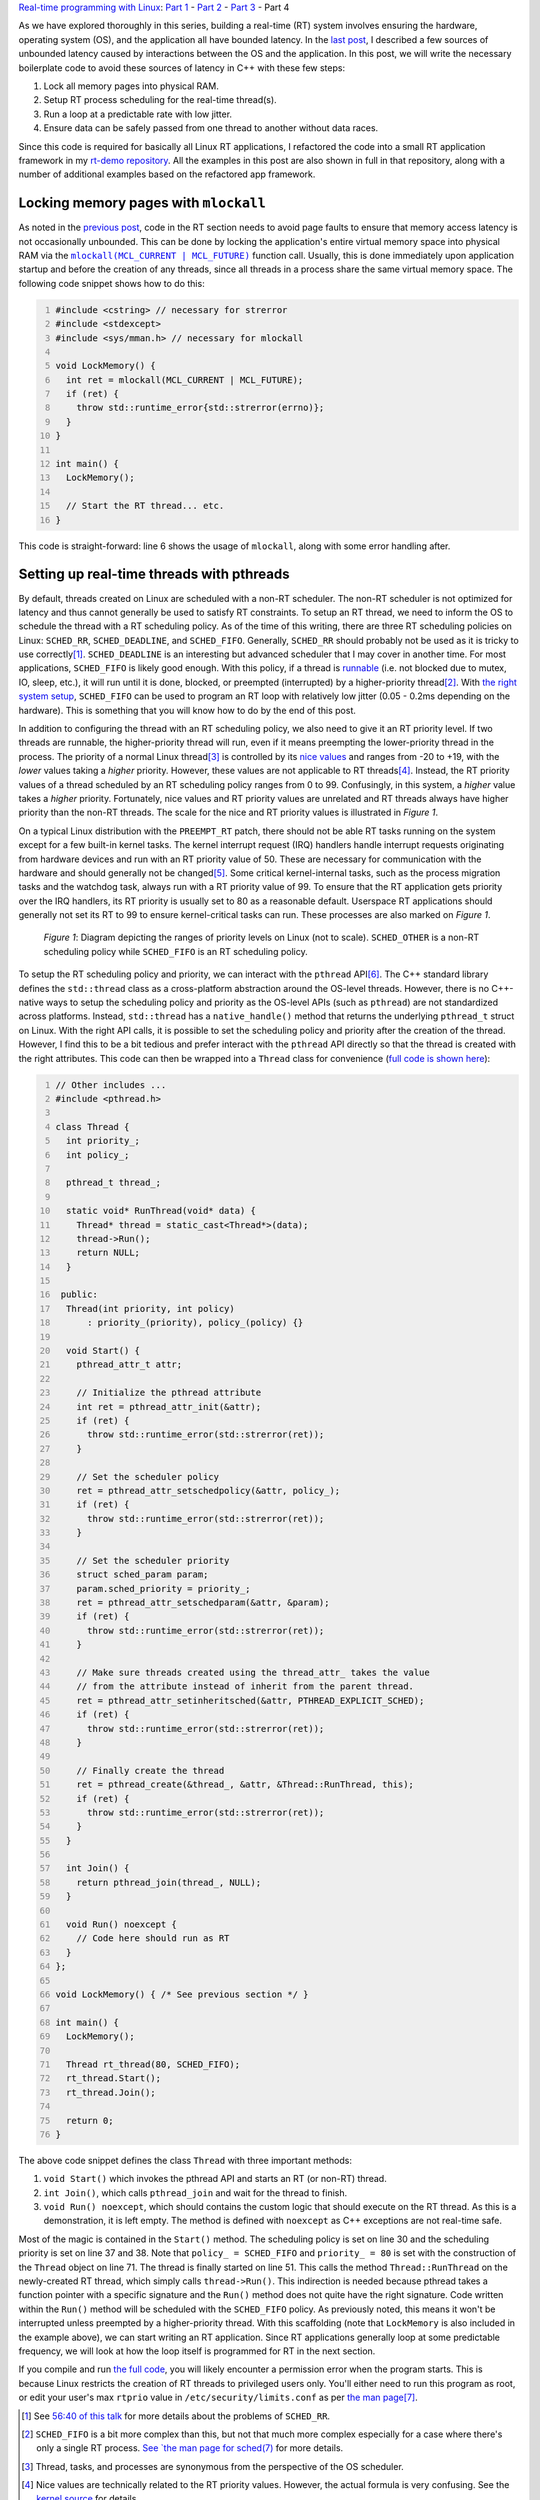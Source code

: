 .. meta::
   :title: Real-time programming with Linux, part 4: C++ application tutorial
   :authors: Shuhao Wu
   :created_at: 2022-05-23
   :has_code: true

`Real-time programming with Linux </blogseries.html#rt-linux-programming>`__: `Part 1 </blog/2022/01-linux-rt-appdev-part1.html>`__ - `Part 2 </blog/2022/02-linux-rt-appdev-part2.html>`__ - `Part 3 </blog/2022/03-linux-rt-appdev-part3.html>`__ - Part 4

As we have explored thoroughly in this series, building a real-time (RT) system
involves ensuring the hardware, operating system (OS), and the application all
have bounded latency. In the `last post
</blog/2022/03-linux-rt-appdev-part3.html>`__, I described a few sources of
unbounded latency caused by interactions between the OS and the application. In
this post, we will write the necessary boilerplate code to avoid these
sources of latency in C++ with these few steps:

#. Lock all memory pages into physical RAM.
#. Setup RT process scheduling for the real-time thread(s).
#. Run a loop at a predictable rate with low jitter.
#. Ensure data can be safely passed from one thread to another without data
   races.

Since this code is required for basically all Linux RT applications, I
refactored the code into a small RT application framework in my `rt-demo
repository <https://github.com/shuhaowu/rt-demo>`__. All the examples in this
post are also shown in full in that repository, along with a number of
additional examples based on the refactored app framework.

Locking memory pages with ``mlockall``
======================================

As noted in the `previous post
</blog/2022/03-linux-rt-appdev-part3.html#virtual-memory-avoid-page-faults-and-use-mlockall>`__,
code in the RT section needs to avoid page faults to ensure that memory access
latency is not occasionally unbounded. This can be done by locking the
application's entire virtual memory space into physical RAM via the |mlockall|_
function call. Usually, this is done immediately upon application startup and
before the creation of any threads, since all threads in a process share the
same virtual memory space. The following code snippet shows how to do this:

.. code-block:: c++
   :number-lines:

   #include <cstring> // necessary for strerror
   #include <stdexcept>
   #include <sys/mman.h> // necessary for mlockall

   void LockMemory() {
     int ret = mlockall(MCL_CURRENT | MCL_FUTURE);
     if (ret) {
       throw std::runtime_error{std::strerror(errno)};
     }
   }

   int main() {
     LockMemory();

     // Start the RT thread... etc.
   }


.. |mlockall| replace:: ``mlockall(MCL_CURRENT | MCL_FUTURE)``
.. _mlockall: https://man7.org/linux/man-pages/man2/mlock.2.html

This code is straight-forward: line 6 shows the usage of ``mlockall``, along
with some error handling after.

Setting up real-time threads with pthreads
==========================================

By default, threads created on Linux are scheduled with a non-RT scheduler. The
non-RT scheduler is not optimized for latency and thus cannot generally be used
to satisfy RT constraints. To setup an RT thread, we need to inform the OS to
schedule the thread with a RT scheduling policy. As of the time of this
writing, there are three RT scheduling policies on Linux: ``SCHED_RR``,
``SCHED_DEADLINE``, and ``SCHED_FIFO``. Generally, ``SCHED_RR`` should probably
not be used as it is tricky to use correctly\ [#fschedrr]_. ``SCHED_DEADLINE``
is an interesting but advanced scheduler that I may cover in another time. For
most applications, ``SCHED_FIFO`` is likely good enough. With this policy, if a
thread is `runnable <https://tldp.org/LDP/tlk/kernel/processes.html>`__ (i.e.
not blocked due to mutex, IO, sleep, etc.), it will run until it is done,
blocked, or preempted (interrupted) by a higher-priority thread\
[#fschedfifo]_. With `the right system setup
</blog/2022/02-linux-rt-appdev-part2.html>`__, ``SCHED_FIFO`` can be used to
program an RT loop with relatively low jitter (0.05 - 0.2ms depending on the
hardware). This is something that you will know how to do by the end of this
post.

In addition to configuring the thread with an RT scheduling policy, we also
need to give it an RT priority level. If two threads are runnable, the
higher-priority thread will run, even if it means preempting the
lower-priority thread in the process. The priority of a normal Linux thread\
[#fthreadtask]_ is controlled by its `nice values
<https://man7.org/linux/man-pages/man2/nice.2.html>`__ and ranges from -20 to
+19, with the *lower* values taking a *higher* priority. However, these values
are not applicable to RT threads\ [#fnice]_. Instead, the RT priority values of
a thread scheduled by an RT scheduling policy ranges from 0 to 99. Confusingly,
in this system, a *higher* value takes a *higher* priority. Fortunately, nice
values and RT priority values are unrelated and RT threads always have higher
priority than the non-RT threads. The scale for the nice and RT priority values
is illustrated in *Figure 1*.

On a typical Linux distribution with the ``PREEMPT_RT`` patch, there should not
be able RT tasks running on the system except for a few built-in kernel tasks.
The kernel interrupt request (IRQ) handlers handle interrupt requests
originating from hardware devices and run with an RT priority value of 50.
These are necessary for communication with the hardware and should generally
not be changed\ [#fprio80]_. Some critical kernel-internal tasks, such as the
process migration tasks and the watchdog task, always run with a RT priority
value of 99. To ensure that the RT application gets priority over the IRQ
handlers, its RT priority is usually set to 80 as a reasonable default.
Userspace RT applications should generally not set its RT to 99 to ensure
kernel-critical tasks can run. These processes are also marked on *Figure 1*.

.. figure:: /static/imgs/blog/2022/04-rt-priority.svg

   *Figure 1*: Diagram depicting the ranges of priority levels on Linux (not to
   scale). ``SCHED_OTHER`` is a non-RT scheduling policy while ``SCHED_FIFO``
   is an RT scheduling policy.

To setup the RT scheduling policy and priority, we can interact with the
``pthread`` API\ [#frtset]_. The C++ standard library defines the ``std::thread`` class as
a cross-platform abstraction around the OS-level threads. However, there is no
C++-native ways to setup the scheduling policy and priority as the OS-level
APIs (such as ``pthread``) are not standardized across platforms. Instead,
``std::thread`` has a ``native_handle()`` method that returns the underlying
``pthread_t`` struct on Linux. With the right API calls, it is possible to set
the scheduling policy and priority after the creation of the thread. However, I
find this to be a bit tedious and prefer interact with the ``pthread`` API
directly so that the thread is created with the right attributes. This code can
then be wrapped into a ``Thread`` class for convenience (`full code is shown
here
<https://github.com/shuhaowu/rt-demo/tree/master/examples/blog_examples/basic.cpp>`__):

.. code-block:: c++
   :number-lines:

   // Other includes ...
   #include <pthread.h>

   class Thread {
     int priority_;
     int policy_;

     pthread_t thread_;

     static void* RunThread(void* data) {
       Thread* thread = static_cast<Thread*>(data);
       thread->Run();
       return NULL;
     }

    public:
     Thread(int priority, int policy)
         : priority_(priority), policy_(policy) {}

     void Start() {
       pthread_attr_t attr;

       // Initialize the pthread attribute
       int ret = pthread_attr_init(&attr);
       if (ret) {
         throw std::runtime_error(std::strerror(ret));
       }

       // Set the scheduler policy
       ret = pthread_attr_setschedpolicy(&attr, policy_);
       if (ret) {
         throw std::runtime_error(std::strerror(ret));
       }

       // Set the scheduler priority
       struct sched_param param;
       param.sched_priority = priority_;
       ret = pthread_attr_setschedparam(&attr, &param);
       if (ret) {
         throw std::runtime_error(std::strerror(ret));
       }

       // Make sure threads created using the thread_attr_ takes the value
       // from the attribute instead of inherit from the parent thread.
       ret = pthread_attr_setinheritsched(&attr, PTHREAD_EXPLICIT_SCHED);
       if (ret) {
         throw std::runtime_error(std::strerror(ret));
       }

       // Finally create the thread
       ret = pthread_create(&thread_, &attr, &Thread::RunThread, this);
       if (ret) {
         throw std::runtime_error(std::strerror(ret));
       }
     }

     int Join() {
       return pthread_join(thread_, NULL);
     }

     void Run() noexcept {
       // Code here should run as RT
     }
   };

   void LockMemory() { /* See previous section */ }

   int main() {
     LockMemory();

     Thread rt_thread(80, SCHED_FIFO);
     rt_thread.Start();
     rt_thread.Join();

     return 0;
   }

The above code snippet defines the class ``Thread`` with three important methods:

#. ``void Start()`` which invokes the pthread API and starts an RT (or non-RT)
   thread.
#. ``int Join()``, which calls ``pthread_join`` and wait for the thread to
   finish.
#. ``void Run() noexcept``, which should contains the custom logic
   that should execute on the RT thread. As this is a demonstration, it is left
   empty. The method is defined with ``noexcept`` as C++ exceptions are not
   real-time safe.

Most of the magic is contained in the ``Start()`` method. The scheduling policy
is set on line 30 and the scheduling priority is set on line 37 and 38. Note
that ``policy_ = SCHED_FIFO`` and ``priority_ = 80`` is set with the
construction of the ``Thread`` object on line 71. The thread is finally started
on line 51. This calls the method ``Thread::RunThread`` on the newly-created RT
thread, which simply calls ``thread->Run()``. This indirection is needed
because pthread takes a function pointer with a specific signature and the
``Run()`` method does not quite have the right signature. Code written within
the ``Run()`` method will be scheduled with the ``SCHED_FIFO`` policy. As
previously noted, this means it won't be interrupted unless preempted by a
higher-priority thread. With this scaffolding (note that ``LockMemory`` is also
included in the example above), we can start writing an RT application.
Since RT applications generally loop at some predictable frequency, we will
look at how the loop itself is programmed for RT in the next section.

If you compile and run `the full code
<https://github.com/shuhaowu/rt-demo/tree/master/examples/blog_examples/basic.cpp>`__,
you will likely encounter a permission error when the program starts. This is
because Linux restricts the creation of RT threads to privileged users only.
You'll either need to run this program as root, or edit your user's max
``rtprio`` value in ``/etc/security/limits.conf`` as per `the man page
<https://www.man7.org/linux/man-pages/man5/limits.conf.5.html>`__\
[#flimitconf]_.

.. [#fschedrr] See `56:40 of this talk <https://youtu.be/w3yT8zJe0Uw?t=3400>`__
   for more details about the problems of ``SCHED_RR``.
.. [#fschedfifo] ``SCHED_FIFO`` is a bit more complex than this, but not that
   much more complex especially for a case where there's only a single RT
   process. `See `the man page for sched(7)
   <https://man7.org/linux/man-pages/man7/sched.7.html>`__ for more details.
.. [#fthreadtask] Thread, tasks, and processes are synonymous from the
   perspective of the OS scheduler.
.. [#fnice] Nice values are technically related to the RT priority values.
   However, the actual formula is very confusing. See the `kernel source
   <https://github.com/torvalds/linux/blob/v5.17/include/linux/sched/prio.h>`__
   for details.
.. [#fprio80] In some cases, you need to ensure some IRQ handlers can
   preempt your RT thread, which means you need to set these IRQ handlers'
   priority level to be higher than the application. For example, if the RT
   thread is waiting for network packets in a busy loop with higher priority
   than the network IRQ handler, it may be blocking the networking handler from
   receiving the packet being waited on. In other cases, stopping IRQ handlers
   from working for a long time may even crash the entire system.
.. [#frtset] It is also possible to set RT priority via the `chrt utility
   <https://man7.org/linux/man-pages/man1/chrt.1.html>`__ without having to
   write code, but I find it cleaner to set the RT scheduling policy and
   priority directly in the code to better convey intent.
.. [#flimitconf] If you create the file
   ``/etc/security/limits.d/20-USERNAME-rtprio.conf`` with the content of
   ``USERNAME - rtprio 98``, you may be able to run basic pthread program
   without using ``sudo``. Your mileage may vary, so please consult with the
   man pages for ``limits.conf``.

Looping with predictable frequency
==================================

.. figure:: /static/imgs/blog/2022/04-rt-loop-1.svg

   *Figure 2*: Timeline view of a loop implemented with a) a constant sleep and
   b) a constant wake-up time

If an RT program must execute some code at 1000 Hz, you can structure the loop
in two different ways as shown in *Figure 2*. This figure shows the timeline
view of two idealized loops executing and sleeping, shown with the green boxes
and the double-ended arrows respectively. The simplest way to implement this
loop would be to sleep for 1 millisecond at the end of every loop iteration,
shown in *Figure 2a*. However, unless the code within the loop executes
instantaneously, this approach would not be able to reach 1000 Hz exactly.
Further, if the duration of each loop iteration changes, the loop frequency
would vary over time. Obviously, this is not an ideal way to structure an RT
loop. A better way to structure the loop is to calculate the time the code
should wake up next and sleep until then. This is effectively illustrated in
*Figure 2b* with the following sequence of events:

#. At time = 0, the application starts the first loop iteration.
#. At time = 0.25ms, the loop iteration code finishes.
#. Since the application last woke up at t = 0, it calculates the next intended
   wake-up time to be 0 + 1 = 1ms.
#. The application instructs the OS to sleep until time = 1ms via the
   ``clock_nanosleep`` function.
#. At time = 1ms, the OS wakes up the application, which unblocks the
   ``clock_nanosleep`` function, and the loop advances to the next iteration.
#. This time, loop iteration code takes 0.375ms. The next wake up time is
   calculated by adding 1ms to the last wake-up time, resulting in a new
   wake-up time of 1 + 1 = 2ms. The application goes to sleep until then and
   the loop repeats.

Since this workflow is generic, most of it can be refactored into
``Thread::Run()`` as introduced in the previous section. We can leave a
``Thread::Loop()`` method that actually contains the application logic as
follows (`full code is shown here
<https://github.com/shuhaowu/rt-demo/tree/master/examples/blog_examples/loop.cpp>`__):

.. code-block:: c++
   :number-lines:

   // Other includes omitted for brevity
   #include <ctime> // For timespec

   class Thread {
     // Other variables omitted for brevity

     int64_t period_ns_;
     struct timespec next_wakeup_time_;

     // Other function definition omitted for brevity

     void Run() noexcept {
       clock_gettime(CLOCK_MONOTONIC, &next_wakeup_time_);

       while (true) {
         Loop();
         next_wakeup_time_ = AddTimespecByNs(next_wakeup_time_, period_ns_);
         clock_nanosleep(CLOCK_MONOTONIC, TIMER_ABSTIME, &next_wakeup_time_, NULL);
       }
     }

     void Loop() noexcept {
       // RT loop iteration code here.
     }

     struct timespec AddTimespecByNs(struct timespec ts, int64_t ns) {
       ts.tv_nsec += ns;

       while (ts.tv_nsec >= 1000000000) {
         ++ts.tv_sec;
         ts.tv_nsec -= 1000000000;
       }

       while (ts.tv_nsec < 0) {
         --ts.tv_sec;
         ts.tv_nsec += 1000000000;
       }

       return ts;
     }
   }

The ``Run`` method is relatively simple with only 5 lines of code:

#. On line 13, the current time is obtained via ``clock_gettime`` before the
   loop starts. It is stored into the instance variable ``next_wakeup_time_``.
#. On line 15, the loop starts.
#. On line 16, the ``Loop()`` method is called, which should be filled with
   custom application logic (but is empty for demonstration purposes).
#. On line 17, the code add ``period_ns_`` to ``next_wakeup_time_``. Although
   not embedded directly in this post, the `full code
   <https://github.com/shuhaowu/rt-demo/tree/master/examples/blog_examples/loop.cpp>`__
   sets ``period_ns_`` to 1,000,000, or 1 millisecond.

   * The addition is performed with a helper method ``AddTimespecByNs``, which
     performs simple arithmetic on the ``timespec`` struct based on its
     definition.

#. On line 18, ``clock_nanosleep`` is called with the argument
   ``TIMER_ABSTIME``\ [#fsleep]_, which instructs Linux to put the process to sleep until
   the moment specified in ``next_wakeup_time_``. When the process is woken up
   again, ``clock_nanosleep`` returns and the code continues execution at line
   15.

It is important to note the usage of ``CLOCK_MONOTONIC`` with ``clock_gettime``
and ``clock_nanosleep``, which gets the current time and sleeps respectively.
These function calls ultimately results in system calls, which are handled by
the OS kernel. The ``CLOCK_MONOTONIC`` argument instructs the kernel to perform
operations based on a "monotonic clock" which increases monotonically with the
passage of time and usually has an epoch that coincides with the system boot
time. This is not the same as the real clock (``CLOCK_REALTIME``), which can
occasionally decrease its value due to clock adjustments such as the
`adjustments made for leap seconds
<https://en.wikipedia.org/wiki/Leap_second>`__. Sleeping until a particular
time with the ``REALTIME`` clock can be very dangerous, as clock adjustments
can cause the sleep interval to change, which may cause deadline misses. Thus,
RT code should only use ``CLOCK_MONOTONIC`` for measurements of time durations.

Trick to deal with wake-up jitter
---------------------------------

In `part 1 </blog/2022/01-linux-rt-appdev-part1.html>`__ and `part 2
</blog/2022/02-linux-rt-appdev-part2.html>`__ of this series, I discussed and
demonstrated how Linux cannot instantaneously wake up your process at the
desired time due to hardware + scheduling latency (a.k.a. wake-up latency). On
a Raspberry Pi 4, I measured the wake-up latency to be up to 130 microseconds
(0.13 ms). This means when ``clock_nanosleep`` returns, it could be late by up
to 130 microseconds. Although the wakeup latency is close to 0 for the vast
majority of the time, RT applications always need to account for the worst
case. This was not considered in the previous example. The more realistic
situation is shown in *Figure 3a*, where the gray boxes now denotes the wake-up
latency. As shown in the figure, the actual start time of the loop iteration
may be delayed by the maximum wake-up latency. This may not be tolerable for RT
systems that cannot tolerate high jitter on the wake-up time.

To reduce this jitter, we can employ the method shown in *Figure 3b*: instead
of sleeping until the next millisecond, the code subtracts the wake-up latency
from the sleep time. The thread thus wakes up at the beginning of the blue box
at the earliest. When the thread wakes up, it busy waits in a loop until the
actual desired wake-up time at t = 1ms, before passing control to the ``Loop``
method. As long as the width of the blue box exceeds the worst-case wake-up
latency, the process should always wake up before the actual desired wake-up
time. In my experience, the actual wake-up time was kept within 10 microseconds
of the target on a Raspberry Pi 4. That said, although the jitter is kept low,
this approach uses significantly more CPU and requires accurate knowledge of
the worst-case wake-up latency\ [#fwakeupadv]_. It is also somewhat more
complex to implement correctly, which means I will not demonstrate the code
directly in this post. Interested readers can look at the implementation of
``rt::CyclicFifoThread`` in the `rt-demo repository
<https://github.com/shuhaowu/rt-demo/blob/master/libs/rt/include/rt/cyclic_fifo_thread.h>`__.

.. figure:: /static/imgs/blog/2022/04-rt-loop-2.svg

   *Figure 3*: Timeline view of a loop affected by wake-up latency implemented
   with a) a constant wake-up time and b) premature wake-up and busy wait.

At this point, you basically have everything you need to setup a RT
application. However, I do not recommend using the code snippets presented in
this post directly, as they are very barebone and do not provide a very nice
base to build on. Instead, I recommend you to take a look at my ``rt`` library
as a part of the `rt-demo repository <https://github.com/shuhaowu/rt-demo>`__.
In this library, I define ``rt::App``, ``rt::Thread``, and
``rt::CyclicFifoThread`` similar to the code introduced here. The library has
more features, such as the ability to set CPU affinity, use busy wait to reduce
jitter, and track latency statistics\ [#fadvanced]_. More features may also be
added in the future with further development.

.. [#fsleep] The usage of ``clock_nanosleep`` is preferred over functions like
   ``usleep`` and ``std::this_thread::sleep_for`` as the latter cannot sleep
   until a particular time. The usage of ``std::this_thread::sleep_until``
   might be OK if it is implemented via ``clock_nanosleep`` to ensure that
   high-resolution clocks are used. Personally, I prefer just using
   ``clock_nanosleep`` directly as I know that API is safe for RT.
.. [#fwakeupadv] You also "lose" the CPU time spent in the busy wait
   permanently, which can be an issue.
.. [#fadvanced] Some of these "advanced" configuration will be briefly
   discussed in the appendix below.

Passing data with a priority-inheriting mutex
---------------------------------------------

Most RT applications require data to be passed between RT and non-RT threads. A
simple example is the logging and display of data generated in RT threads.
Since logging and displaying of data is generally not real-time safe, it must
be done in a non-RT thread to not block the RT threads. Usually, the data
generated by a RT thread is collected by the non-RT thread where it is logged
into files and/or the terminal output. Data passing between concurrent threads
are subject to `data races
<https://en.wikipedia.org/wiki/Race_condition#Data_race>`__, which must be
avoided to ensure the correctness of the program behavior. As noted in the
`previous post
</blog/2022/03-linux-rt-appdev-part3.html#cpu-scheduler-avoid-priority-inversion>`__,
there are two ways to safely pass data: (1) with lock-less programming and (2)
with a priority-inheriting (PI) mutex. Although lock-less programming is a very
appealing option for RT, it is too large of a topic to cover now (I will
discuss it in the next post). Instead, the remainder of this post will
demonstrate the safe usage of a mutex in RT, as this is likely good enough for
RT in most situations.

Much like ``std::thread``, C++ defines the ``std::mutex``, which is a
cross-platform implementation of mutexes. Also like ``std::thread``, the
standard C++ API does not offer any ways to set the ``std::mutex`` to be
priority-inheriting. While ``std::mutex`` also implements the
``native_handle()`` that which returns the underlying ``pthread_mutex_t``
struct, the attributes of a pthread mutex `cannot be changed after it is
initialized <https://pubs.opengroup.org/onlinepubs/9699919799/functions/pthread_mutex_init.html>`__.
Thus, unlike ``std::thread``, ``std::mutex`` is completely unusable for
real-time and must be replaced with a different implementation. As a part of my
the ``rt`` library that is defined in the `rt-demo repository
<https://github.com/shuhaowu/rt-demo>`__, I have created ``rt::mutex``, which
is a PI mutex (`full code is shown here
<https://github.com/shuhaowu/rt-demo/tree/master/libs/rt/include/rt/mutex.h>`__):

.. code-block:: c++
   :number-lines:

   #include <pthread.h>
   #include <cstring>
   #include <stdexcept>

   namespace rt {
   class mutex {
     pthread_mutex_t m_;

    public:
     using native_handle_type = pthread_mutex_t*;

     mutex() {
       pthread_mutexattr_t attr;

       int res = pthread_mutexattr_init(&attr);
       if (res != 0) {
         throw std::runtime_error{std::strerror(res)};
       }

       res = pthread_mutexattr_setprotocol(&attr, PTHREAD_PRIO_INHERIT);
       if (res != 0) {
         throw std::runtime_error{std::strerror(res)};
       }

       res = pthread_mutex_init(&m_, &attr);
       if (res != 0) {
         throw std::runtime_error{std::strerror(res)};
       }
     }

     ~mutex() {
       pthread_mutex_destroy(&m_);
     }

     // Delete the copy constructor and assignment
     mutex(const mutex&) = delete;
     mutex& operator=(const mutex&) = delete;

     void lock() {
       auto res = pthread_mutex_lock(&m_);
       if (res != 0) {
         throw std::runtime_error(std::strerror(res));
       }
     }

     void unlock() noexcept {
       pthread_mutex_unlock(&m_);
     }

     bool try_lock() noexcept {
       return pthread_mutex_trylock(&m_) == 0;
     }

     native_handle_type native_handle() noexcept {
       return &m_;
     };
   };
   }

Most of this code is boilerplate to wrap the pthread mutex into a class that
implements the `BasicLockable
<https://en.cppreference.com/w/cpp/named_req/BasicLockable>`__ and `Lockable
<https://en.cppreference.com/w/cpp/named_req/Lockable>`__ requirements,
allowing it to be used by wrappers such as ``std::scoped_lock``. This makes
``rt::mutex`` a drop-in replacement for ``std::mutex``. The only line of
interest is line 20, where the priority-inheritance protocol is set for the
mutex. A toy example using the ``rt::mutex`` is given below (`full code is
shown here <https://github.com/shuhaowu/rt-demo/tree/master/examples/blog_examples/mutex.cpp>`__):

.. code-block:: c++
   :number-lines:

   rt::mutex mut;
   std::array<int, 3> a;

   void Write(int v) {
     std::scoped_lock lock(mut);
     a[0] = v;
     a[1] = 2 * v;
     a[2] = 3 * v;
   }

   int Read() {
     std::scoped_lock lock(mut);
     return a[0] + a[1] + a[2];
   }

This just shows two functions that can read and write to the same array ``a``
without data races. As you can see, it is just as easy as ``std::mutex``.

Although ``rt::mutex`` is safe for RT, simply converting normal mutexes into
``rt::mutex`` in the code does not guarantee the code to be safe for RT. This
is because the usage of a PI mutex causes the critical sections protected by
the mutex on the non-RT thread to be occasionally elevated to run with RT
priority, and this code may cause unbounded latency due to things such as
dynamic memory allocation and blocking system calls (i.e. everything mentioned
in the `previous post </blog/2022/03-linux-rt-appdev-part3.html>`__). Thus, all
code protected by the PI mutex must be written in an RT-safe way. This is
sometimes not feasible, which means lock-less programming must be employed.

Summary
=======

In this post, I gave a tutorial on how to write an RT application with C++.
Specifically, we went over the following steps:

#. Locking memory with ``mlockall`` on the process level at application
   startup.
#. Manually creating a pthread using the ``SCHED_FIFO`` scheduling policy with
   a default RT priority of 80 using the custom ``Thread`` class.
#. Setting up an RT loop by calculating the next wake-up time and sleeping with
   ``clock_nanosleep``.
#. Safely passing data via a priority-inheriting mutex defined as the class
   ``rt::mutex``, which is a drop-in replacement for ``std::mutex``.

Along the way, we discussed:

* The importance of using ``CLOCK_MONOTONIC`` as ``CLOCK_REALTIME`` does not
  increase monotonically and therefore could be dangerous for time duration
  calculations.
* The usage of busy wait to minimize wake-up jitter.
* The fact that PI mutexes cause code that are protected by the mutex on the
  non-RT thread to occasionally run with RT priority, which means they need to
  be RT safe and avoid unbounded latency.

All of the examples in this post can be found `here
<https://github.com/shuhaowu/rt-demo/tree/master/examples/blog_examples/>`__.
In the next post, I will briefly highlight a few lock-less programming
techniques and hopefully conclude this series.

Appendix: advanced configurations
=================================

One way to further reduce wake-up latency is to use a Linux feature known as
|isolcpus|. This flag instructs the Linux kernel to not schedule any processes
(other than some critical kernel tasks) on certain CPUs. It is then possible to
pin the RT thread onto those CPUs via the CPU affinity feature. This can
further reduce wakeup latency, as the kernel will rarely have to preempt
another thread to schedule and switch to the pinned RT thread. This is
implemented in my ``rt::Thread`` implementation in `rt-demo
<https://github.com/shuhaowu/rt-demo>`__.

.. |isolcpus| replace:: ``isolcpus``
.. _isolcpus: https://www.kernel.org/doc/Documentation/admin-guide/kernel-parameters.txt

In RT, memory allocation is to be avoided. In other words, all memory must be
allocated before the start of the RT sections. Two additional things may be
considered:

#. Stack memory (where all the local variables live) have a limited size on
   Linux. By default, this is 2MB. Since variables are pushed onto the stack as
   the application code executes, stack overflow can occur during execution if
   the stack variables became too large. This usually results in the process
   getting killed by the kernel, which is obviously undesirable. Since each
   thread has its own private stack, you may need to increase the stack size
   during thread creation via ``pthread_attr_setstacksize``. This is also
   implemented in ``rt::Thread``.
#. If an O(1) memory allocator implementation is used (i.e. ``malloc`` takes
   constant time excluding the time needed for page faults), it may be OK to
   dynamically allocate memory during the RT sections if the memory allocator
   already reserved the memory from the OS. However, reserved memory may be
   returned to the OS once ``free``'d, which may result in page faults when new
   ``malloc`` calls are made as the total amount of reserved memory is reduced.
   If an O(1) memory allocator is used, you should consider reserving a large
   pool of memory at program startup, and disable the ability for the memory
   allocator to give back memory to the OS. This is currently partially
   implemented by ``rt::App`` in rt-demo.

Appendix: References
====================

* `A realtime developer's checklist - LWN <https://lwn.net/Articles/837019/>`__
* `HOWTO build a simple RT application - Realtime Linux Wiki <https://wiki.linuxfoundation.org/realtime/documentation/howto/applications/application_base>`__
* `Memory for Real-time Applications - Realtime Linux Wiki
  <https://wiki.linuxfoundation.org/realtime/documentation/howto/applications/memory#dynamic_memory_allocation_in_rt_threads>`__
* `HOWTO build a basic cyclic application - Realtime Linux Wiki
  <https://wiki.linuxfoundation.org/realtime/documentation/howto/applications/cyclic>`__
* `A checklist for writing Linux real-time applications - John Ogness <https://www.youtube.com/watch?v=NrjXEaTSyrw>`__
* `Challenges Using Linux as a Real-Time Operating System - Michael Madden <https://ntrs.nasa.gov/citations/20200002390>`__

